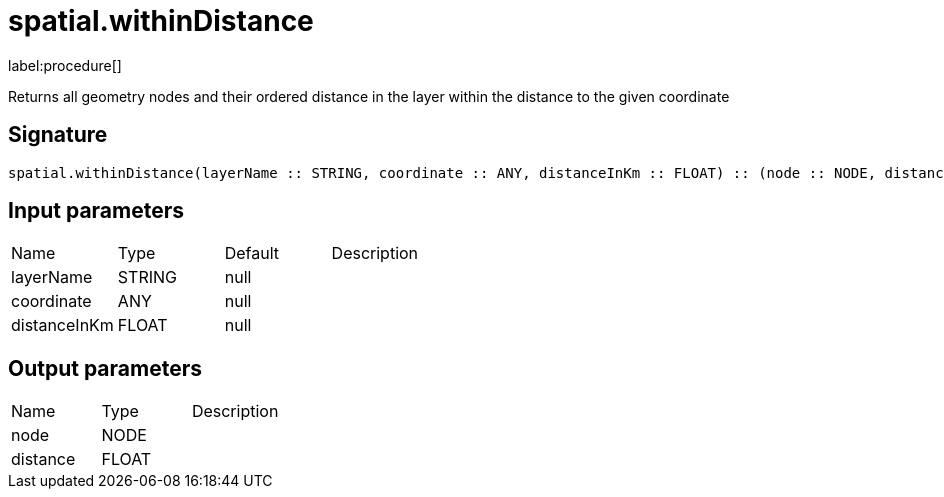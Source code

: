 // This file is generated by DocGeneratorTest, do not edit it manually
= spatial.withinDistance

:description: This section contains reference documentation for the spatial.withinDistance procedure.

label:procedure[]

[.emphasis]
Returns all geometry nodes and their ordered distance in the layer within the distance to the given coordinate

== Signature

[source]
----
spatial.withinDistance(layerName :: STRING, coordinate :: ANY, distanceInKm :: FLOAT) :: (node :: NODE, distance :: FLOAT)
----

== Input parameters

[.procedures,opts=header']
|===
|Name|Type|Default|Description
|layerName|STRING|null|
|coordinate|ANY|null|
|distanceInKm|FLOAT|null|
|===

== Output parameters

[.procedures,opts=header']
|===
|Name|Type|Description
|node|NODE|
|distance|FLOAT|
|===

